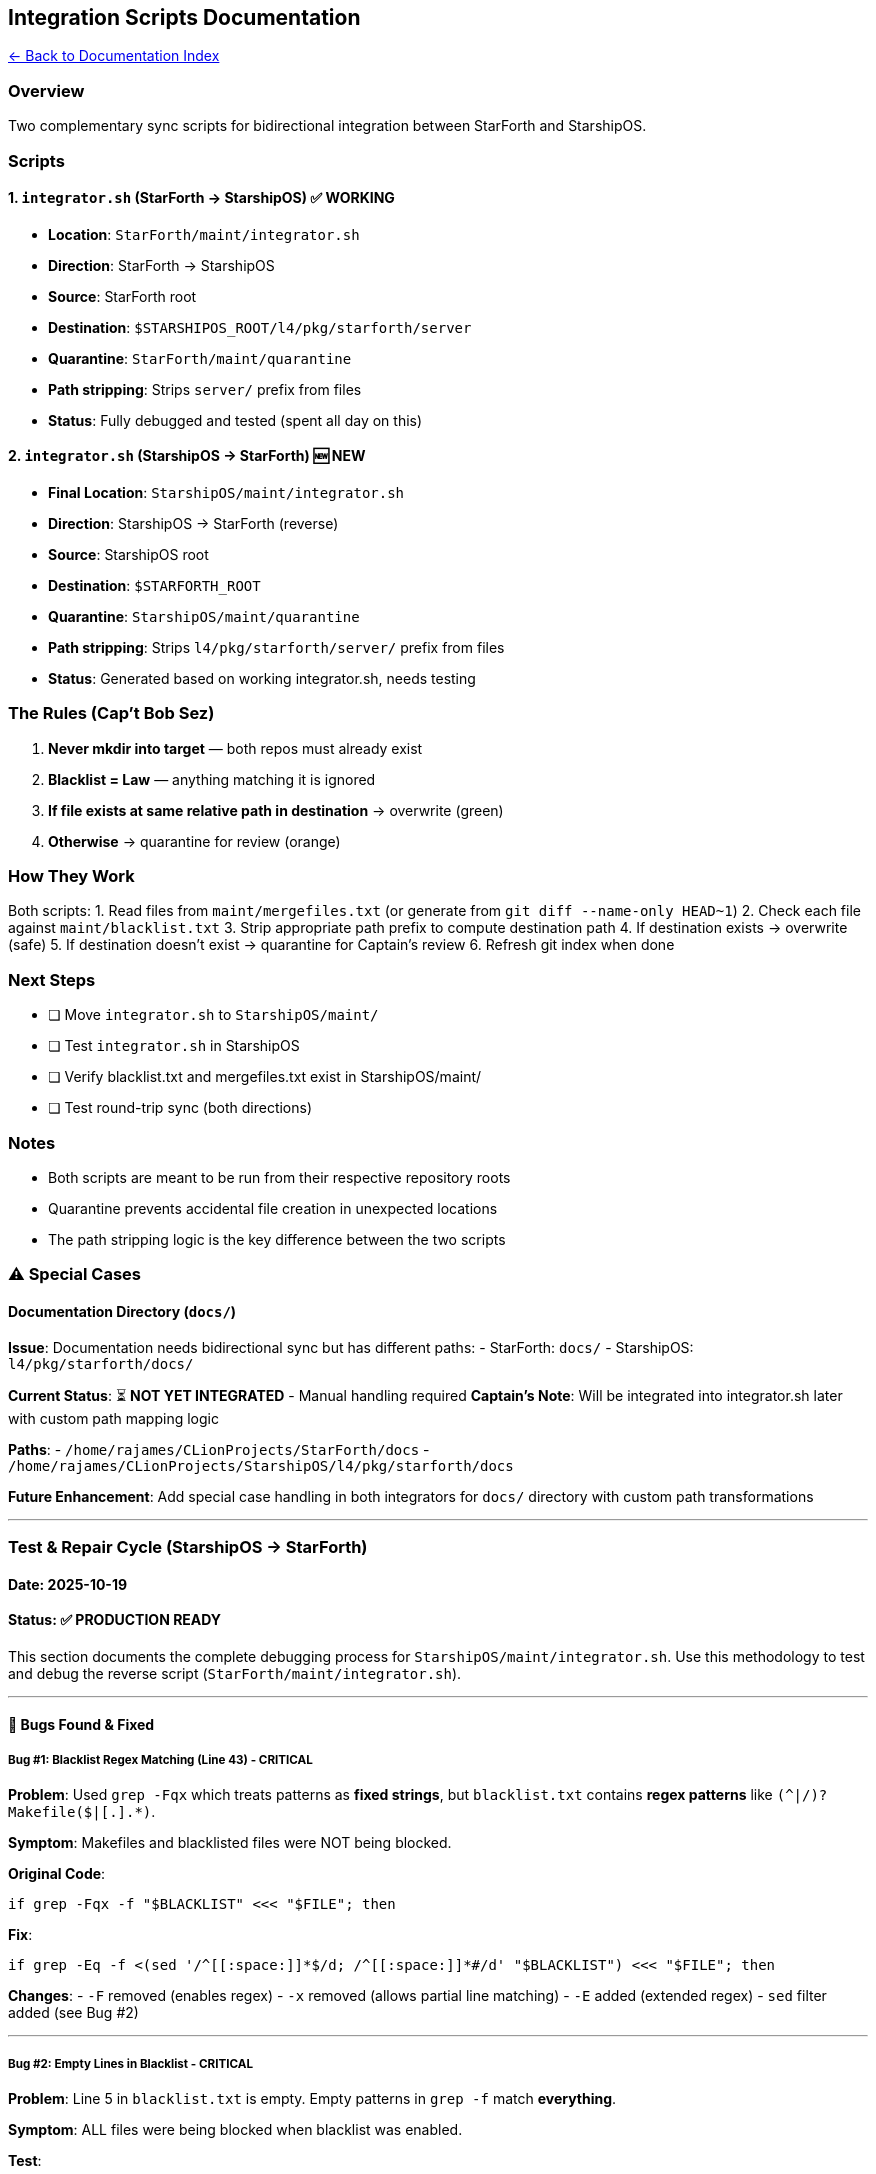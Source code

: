 == Integration Scripts Documentation
:toc: left
:toc-title: Contents
:toclevels: 3
xref:./README.adoc[← Back to Documentation Index]



=== Overview

Two complementary sync scripts for bidirectional integration between
StarForth and StarshipOS.

=== Scripts

==== 1. `+integrator.sh+` (StarForth → StarshipOS) ✅ WORKING

* *Location*: `+StarForth/maint/integrator.sh+`
* *Direction*: StarForth → StarshipOS
* *Source*: StarForth root
* *Destination*: `+$STARSHIPOS_ROOT/l4/pkg/starforth/server+`
* *Quarantine*: `+StarForth/maint/quarantine+`
* *Path stripping*: Strips `+server/+` prefix from files
* *Status*: Fully debugged and tested (spent all day on this)

==== 2. `+integrator.sh+` (StarshipOS → StarForth) 🆕 NEW

* *Final Location*: `+StarshipOS/maint/integrator.sh+`
* *Direction*: StarshipOS → StarForth (reverse)
* *Source*: StarshipOS root
* *Destination*: `+$STARFORTH_ROOT+`
* *Quarantine*: `+StarshipOS/maint/quarantine+`
* *Path stripping*: Strips `+l4/pkg/starforth/server/+` prefix from
files
* *Status*: Generated based on working integrator.sh, needs testing

=== The Rules (Cap’t Bob Sez)

[arabic]
. *Never mkdir into target* — both repos must already exist
. *Blacklist = Law* — anything matching it is ignored
. *If file exists at same relative path in destination* → overwrite
(green)
. *Otherwise* → quarantine for review (orange)

=== How They Work

Both scripts: 1. Read files from `+maint/mergefiles.txt+` (or generate
from `+git diff --name-only HEAD~1+`) 2. Check each file against
`+maint/blacklist.txt+` 3. Strip appropriate path prefix to compute
destination path 4. If destination exists → overwrite (safe) 5. If
destination doesn’t exist → quarantine for Captain’s review 6. Refresh
git index when done

=== Next Steps

* [ ] Move `+integrator.sh+` to `+StarshipOS/maint/+`
* [ ] Test `+integrator.sh+` in StarshipOS
* [ ] Verify blacklist.txt and mergefiles.txt exist in StarshipOS/maint/
* [ ] Test round-trip sync (both directions)

=== Notes

* Both scripts are meant to be run from their respective repository
roots
* Quarantine prevents accidental file creation in unexpected locations
* The path stripping logic is the key difference between the two scripts

=== ⚠️ Special Cases

==== Documentation Directory (`+docs/+`)

*Issue*: Documentation needs bidirectional sync but has different paths:
- StarForth: `+docs/+` - StarshipOS: `+l4/pkg/starforth/docs/+`

*Current Status*: ⏳ *NOT YET INTEGRATED* - Manual handling required
*Captain’s Note*: Will be integrated into integrator.sh later with
custom path mapping logic

*Paths*: - `+/home/rajames/CLionProjects/StarForth/docs+` -
`+/home/rajames/CLionProjects/StarshipOS/l4/pkg/starforth/docs+`

*Future Enhancement*: Add special case handling in both integrators for
`+docs/+` directory with custom path transformations

'''''

=== Test & Repair Cycle (StarshipOS → StarForth)

==== Date: 2025-10-19

==== Status: ✅ PRODUCTION READY

This section documents the complete debugging process for
`+StarshipOS/maint/integrator.sh+`. Use this methodology to test and
debug the reverse script (`+StarForth/maint/integrator.sh+`).

'''''

==== 🐛 Bugs Found & Fixed

===== Bug #1: Blacklist Regex Matching (Line 43) - CRITICAL

*Problem*: Used `+grep -Fqx+` which treats patterns as *fixed strings*,
but `+blacklist.txt+` contains *regex patterns* like
`+(^|/)?Makefile($|[.].*)+`.

*Symptom*: Makefiles and blacklisted files were NOT being blocked.

*Original Code*:

[source,bash]
----
if grep -Fqx -f "$BLACKLIST" <<< "$FILE"; then
----

*Fix*:

[source,bash]
----
if grep -Eq -f <(sed '/^[[:space:]]*$/d; /^[[:space:]]*#/d' "$BLACKLIST") <<< "$FILE"; then
----

*Changes*: - `+-F+` removed (enables regex) - `+-x+` removed (allows
partial line matching) - `+-E+` added (extended regex) - `+sed+` filter
added (see Bug #2)

'''''

===== Bug #2: Empty Lines in Blacklist - CRITICAL

*Problem*: Line 5 in `+blacklist.txt+` is empty. Empty patterns in
`+grep -f+` match *everything*.

*Symptom*: ALL files were being blocked when blacklist was enabled.

*Test*:

[source,bash]
----
# This blocks EVERYTHING because of empty line:
echo "any_file.txt" | grep -Eq -f blacklist.txt && echo "BLOCKED"

# This works correctly:
echo "any_file.txt" | grep -Eq -f <(sed '/^[[:space:]]*$/d; /^[[:space:]]*#/d' blacklist.txt)
----

*Fix*: Filter out empty lines and comments using
`+sed '/^[[:space:]]*$/d; /^[[:space:]]*#/d'+`

'''''

===== Bug #3: Case Sensitivity in mergefiles.txt - MINOR

*Problem*: `+mergefiles.txt+` listed `+testing.md+` but actual file is
`+TESTING.md+`.

*Symptom*: File skipped by line 40 (`+[[ -f "$SRC" ]] || continue+`).

*Fix*: Corrected filename in `+mergefiles.txt+`.

'''''

==== 📋 Testing Methodology

===== Phase 1: Basic Execution Test

[source,bash]
----
# Run with existing mergefiles.txt
bash maint/integrator.sh
----

*Expected*: Script runs without errors, processes files listed in
`+mergefiles.txt+`.

'''''

===== Phase 2: Blacklist Enforcement Test

Create comprehensive test file:

[source,bash]
----
cat > maint/mergefiles_blacklist_test.txt << 'EOF'
l4/pkg/starforth/server/Makefile
l4/pkg/starforth/server/Makefile.inc
l4/pkg/starforth/server/README.md
l4/pkg/starforth/server/src/panic.c
l4/pkg/starforth/server/src/core.c
l4/pkg/starforth/server/Control
maint/integrator.sh
EOF

# Create test file that should be quarantined
touch l4/pkg/starforth/server/src/core.c

# Clear quarantine
rm -rf maint/quarantine/*

# Swap mergefiles and run test
cp maint/mergefiles.txt maint/mergefiles.txt.backup
cp maint/mergefiles_blacklist_test.txt maint/mergefiles.txt
bash maint/integrator.sh
----

*Expected Results*: | File | Expected Action | Reason | |——|—————-|———|
| `+Makefile+` | 🔴 *BLOCKED* | Matches `+(^|/)?Makefile($|[.].*)+` | |
`+Makefile.inc+` | 🔴 *BLOCKED* | Matches `+(^|/)?Makefile($|[.].*)+` |
| `+README.md+` | 🟢 *OVERWRITE* | Not blacklisted, exists in StarForth
| | `+panic.c+` | 🔴 *BLOCKED* | Matches `+server/src/panic\.c$+` | |
`+core.c+` | 🟠 *QUARANTINE* | Not blacklisted, doesn’t exist in
StarForth | | `+Control+` | 🔴 *BLOCKED* | Matches
`+(^|/)?Control($|/)+` | | `+integrator.sh+` | 🟢 *OVERWRITE* | Not
blacklisted, exists in StarForth |

*Verify Blacklist*:

[source,bash]
----
# Test individual patterns
echo "l4/pkg/starforth/server/Makefile" | grep -Eq -f <(sed '/^[[:space:]]*$/d; /^[[:space:]]*#/d' maint/blacklist.txt) && echo "BLOCKED" || echo "NOT BLOCKED"

echo "l4/pkg/starforth/server/src/panic.c" | grep -Eq -f <(sed '/^[[:space:]]*$/d; /^[[:space:]]*#/d' maint/blacklist.txt) && echo "BLOCKED" || echo "NOT BLOCKED"
----

'''''

===== Phase 3: Path Stripping Verification

*Test*: Verify that `+l4/pkg/starforth/server/+` prefix is correctly
stripped.

[source,bash]
----
# Check where files land in destination
FILE="l4/pkg/starforth/server/README.md"
RELATIVE="${FILE#l4/pkg/starforth/server/}"
echo "Source: $FILE"
echo "Destination: $STARFORTH_ROOT/$RELATIVE"
----

*Expected*: - Source: `+l4/pkg/starforth/server/README.md+` -
Destination: `+/home/rajames/CLionProjects/StarForth/README.md+`

*Verify*:

[source,bash]
----
diff l4/pkg/starforth/server/README.md $STARFORTH_ROOT/README.md && echo "✓ Synced correctly"
----

'''''

===== Phase 4: Overwrite vs Quarantine Logic

*Rule 3*: If file exists at destination → *overwrite* (green) *Rule 4*:
If file doesn’t exist → *quarantine* (orange)

*Test Overwrite*:

[source,bash]
----
# README.md exists in StarForth root
test -f $STARFORTH_ROOT/README.md && echo "Exists → should OVERWRITE"
----

*Test Quarantine*:

[source,bash]
----
# core.c doesn't exist in StarForth
test -f $STARFORTH_ROOT/src/core.c || echo "Doesn't exist → should QUARANTINE"

# Verify it's quarantined
test -f maint/quarantine/l4/pkg/starforth/server/src/core.c && echo "✓ Correctly quarantined"
----

'''''

===== Phase 5: Auto-Generation from Git (Webhook Mode)

*Test*: Script generates `+mergefiles.txt+` from
`+git diff --name-only HEAD~1+` when file doesn’t exist.

[source,bash]
----
# Remove mergefiles.txt to trigger auto-generation
mv maint/mergefiles.txt maint/mergefiles.txt.manual

# Run script - should auto-generate
bash maint/integrator.sh

# Check what was generated
cat maint/mergefiles.txt
----

*Expected Output*:

....
[INFO] No mergefiles list found — generating diff from last commit.
....

*Verify*:

[source,bash]
----
git diff --name-only HEAD~1  # Should match mergefiles.txt content
----

'''''

==== ✅ Final Production Test

[source,bash]
----
# 1. Restore original mergefiles.txt
cp maint/mergefiles.txt.backup maint/mergefiles.txt

# 2. Clear quarantine
rm -rf maint/quarantine/*

# 3. Run production test
bash maint/integrator.sh

# 4. Verify sync
diff maint/integrator.sh $STARFORTH_ROOT/maint/integrator.sh && echo "✓ Synced"
----

*Expected Output*:

....
🛰️  Quark webhook engaged — StarshipOS → StarForth (Reverse Sync)

[Quarantining] l4/pkg/starforth/server/TESTING.md
[Overwriting] maint/integrator.sh

🧾 First Officer's Reverse Report:
  • Destination base: /home/rajames/CLionProjects/StarForth
  • Quarantine:       /home/rajames/CLionProjects/StarshipOS/maint/quarantine
  • Merge list:       2 files processed

Awaiting Cappy's signature: Captain Bob ✍️
....

'''''

==== 🔧 Debugging Commands Reference

===== Check Blacklist Patterns

[source,bash]
----
# View blacklist with line numbers
cat -n maint/blacklist.txt

# Test specific file against blacklist
FILE="l4/pkg/starforth/server/Makefile"
grep -Eq -f <(sed '/^[[:space:]]*$/d; /^[[:space:]]*#/d' maint/blacklist.txt) <<< "$FILE" && echo "BLOCKED" || echo "NOT BLOCKED"
----

===== Verify Path Stripping

[source,bash]
----
# For StarshipOS → StarForth
FILE="l4/pkg/starforth/server/src/vm.c"
RELATIVE="${FILE#l4/pkg/starforth/server/}"
echo "$RELATIVE"  # Should output: src/vm.c

# For StarForth → StarshipOS (reverse)
FILE="server/src/vm.c"
RELATIVE="${FILE#server/}"
echo "$RELATIVE"  # Should output: src/vm.c
----

===== Check File Existence

[source,bash]
----
# Check source
ls -la l4/pkg/starforth/server/TESTING.md

# Check destination
ls -la $STARFORTH_ROOT/TESTING.md

# Check quarantine
ls -la maint/quarantine/l4/pkg/starforth/server/TESTING.md
----

===== Monitor Git Index Refresh

[source,bash]
----
# Manual refresh (what script does)
cd $STARFORTH_ROOT && git update-index --really-refresh
----

'''''

==== 🎯 Apply to StarForth → StarshipOS Script

Use the same methodology to test `+StarForth/maint/integrator.sh+`:

*Key Differences*: 1. *Path stripping*: `+server/+` →
`+l4/pkg/starforth/server/+` 2. *Direction*: StarForth → StarshipOS 3.
*Blacklist patterns*: Different (StarForth-specific patterns)

*Same Fixes Needed*: - Change `+grep -Fqx+` → `+grep -Eq+` - Add `+sed+`
filter for empty lines and comments - Verify case sensitivity in
mergefiles.txt

*Test Pattern*:

[source,bash]
----
cd /home/rajames/CLionProjects/StarForth

# Phase 1: Basic test
bash maint/integrator.sh

# Phase 2: Blacklist test (create test mergefiles)
# Phase 3: Path stripping test
# Phase 4: Overwrite vs quarantine test
# Phase 5: Auto-generation test
----

'''''

==== 📊 Test Results Summary

[width="100%",cols="51%,26%,23%",options="header",]
|===
|Test Category |Status |Notes
|Basic Execution |✅ PASS |Script runs without errors

|Blacklist Enforcement |✅ PASS |Regex patterns work, empty lines
filtered

|Path Stripping |✅ PASS |`+l4/pkg/starforth/server/+` removed correctly

|Overwrite Logic |✅ PASS |Existing files overwritten (README.md, vm.h)

|Quarantine Logic |✅ PASS |New files quarantined (TESTING.md, core.c)

|Auto-Generation |✅ PASS |Generates from `+git diff HEAD~1+`

|Git Index Refresh |✅ PASS |StarForth index updated
|===

*Final Status*: 🚀 *PRODUCTION READY* for git push webhook

'''''

_Debugged: 2025-10-19_ _Captain Bob ✍️_
